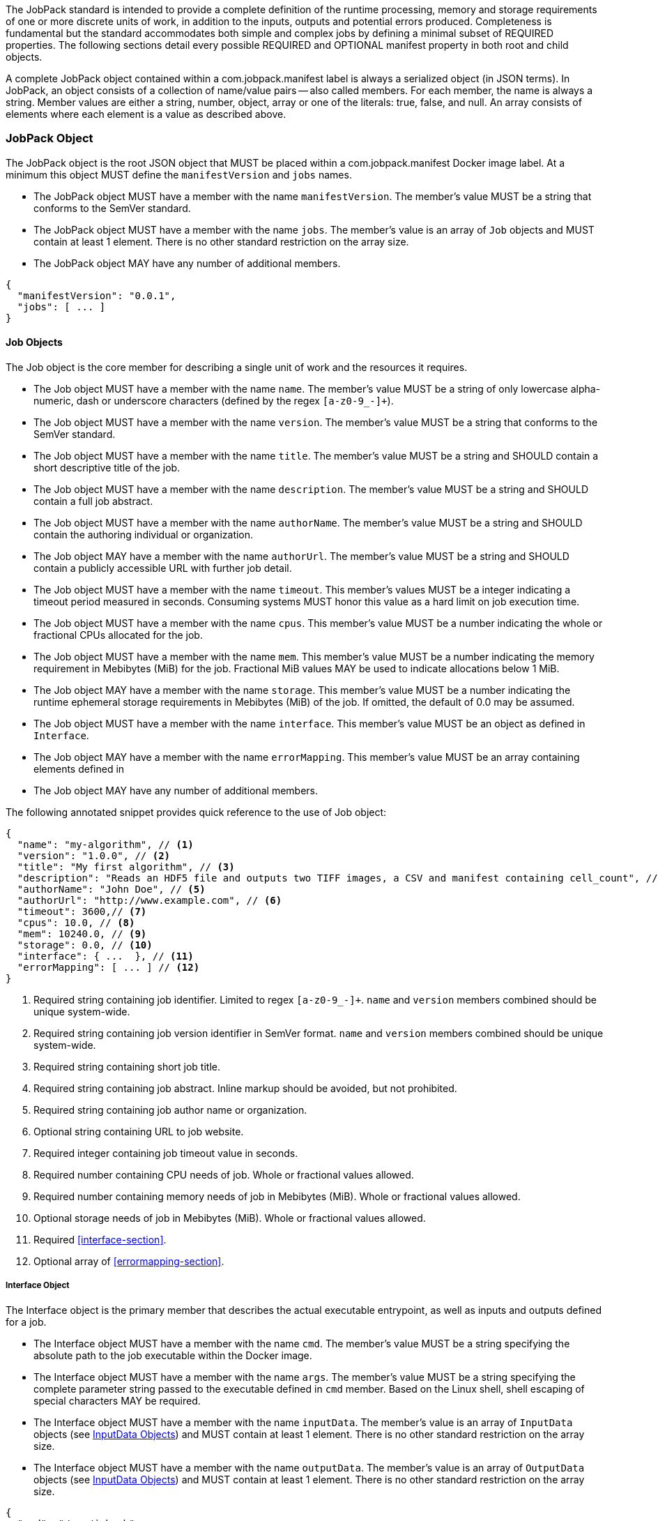 The JobPack standard is intended to provide a complete definition of the runtime processing, memory and storage
requirements of one or more discrete units of work, in addition to the inputs, outputs and potential errors produced.
Completeness is fundamental but the standard accommodates both simple and complex jobs by defining a minimal subset of
REQUIRED properties. The following sections detail every possible REQUIRED and OPTIONAL manifest property in both root
and child objects.

A complete JobPack object contained within a com.jobpack.manifest label is always a serialized object (in JSON terms).
In JobPack, an object consists of a collection of name/value pairs -- also called members. For each member, the name is
always a string. Member values are either a string, number, object, array or one of the literals: true, false, and null.
An array consists of elements where each element is a value as described above.

[[jobpack-section, JobPack Object]]
=== JobPack Object
The JobPack object is the root JSON object that MUST be placed within a com.jobpack.manifest Docker image label. At a
minimum this object MUST define the `manifestVersion` and `jobs` names.

* The JobPack object MUST have a member with the name `manifestVersion`. The member's value MUST be a string that
conforms to the SemVer standard.
* The JobPack object MUST have a member with the name `jobs`. The member's value is an array of `Job` objects and MUST
contain at least 1 element. There is no other standard restriction on the array size.
* The JobPack object MAY have any number of additional members.

[source,javascript]
----
{
  "manifestVersion": "0.0.1",
  "jobs": [ ... ]
}
----

[[job-section, Job Objects]]
==== Job Objects
The Job object is the core member for describing a single unit of work and the resources it requires.

* The Job object MUST have a member with the name `name`. The member's value MUST be a string of only lowercase
alpha-numeric, dash or underscore characters (defined by the regex `[a-z0-9_-]+`).
* The Job object MUST have a member with the name `version`. The member's value MUST be a string that conforms to the
SemVer standard.
* The Job object MUST have a member with the name `title`. The member's value MUST be a string and SHOULD contain a
short descriptive title of the job.
* The Job object MUST have a member with the name `description`. The member's value MUST be a string and SHOULD contain
a full job abstract.
* The Job object MUST have a member with the name `authorName`. The member's value MUST be a string and SHOULD contain
the authoring individual or organization.
* The Job object MAY have a member with the name `authorUrl`. The member's value MUST be a string and SHOULD contain a
publicly accessible URL with further job detail.
* The Job object MUST have a member with the name `timeout`. This member's values MUST be a integer indicating a timeout
period measured in seconds. Consuming systems MUST honor this value as a hard limit on job execution time.
* The Job object MUST have a member with the name `cpus`. This member's value MUST be a number indicating the whole or
fractional CPUs allocated for the job.
* The Job object MUST have a member with the name `mem`. This member's value MUST be a number indicating the memory
requirement in Mebibytes (MiB) for the job. Fractional MiB values MAY be used to indicate allocations below 1 MiB.
* The Job object MAY have a member with the name `storage`. This member's value MUST be a number indicating the runtime
ephemeral storage requirements in Mebibytes (MiB) of the job. If omitted, the default of 0.0 may be assumed.
* The Job object MUST have a member with the name `interface`. This member's value MUST be an object as defined in
[[interface-section]]
`Interface`.
* The Job object MAY have a member with the name `errorMapping`. This member's value MUST be an array containing
elements defined in [[errormapping-section]]
* The Job object MAY have any number of additional members.

The following annotated snippet provides quick reference to the use of Job object:

[source,javascript]
----
{
  "name": "my-algorithm", // <1>
  "version": "1.0.0", // <2>
  "title": "My first algorithm", // <3>
  "description": "Reads an HDF5 file and outputs two TIFF images, a CSV and manifest containing cell_count", // <4>
  "authorName": "John Doe", // <5>
  "authorUrl": "http://www.example.com", // <6>
  "timeout": 3600,// <7>
  "cpus": 10.0, // <8>
  "mem": 10240.0, // <9>
  "storage": 0.0, // <10>
  "interface": { ...  }, // <11>
  "errorMapping": [ ... ] // <12>
}
----
<1> Required string containing job identifier. Limited to regex `[a-z0-9_-]+`. `name` and `version` members combined should be unique
system-wide.
<2> Required string containing job version identifier in SemVer format. `name` and `version` members combined should be unique system-wide.
<3> Required string containing short job title.
<4> Required string containing job abstract. Inline markup should be avoided, but not prohibited.
<5> Required string containing job author name or organization.
<6> Optional string containing URL to job website.
<7> Required integer containing job timeout value in seconds.
<8> Required number containing CPU needs of job. Whole or fractional values allowed.
<9> Required number containing memory needs of job in Mebibytes (MiB). Whole or fractional values allowed.
<10> Optional storage needs of job in Mebibytes (MiB). Whole or fractional values allowed.
<11> Required <<interface-section>>.
<12> Optional array of <<errormapping-section>>.

[[interface-section, Interface Object]]
===== Interface Object
The Interface object is the primary member that describes the actual executable entrypoint, as well as inputs and
outputs defined for a job.

* The Interface object MUST have a member with the name `cmd`. The member's value MUST be a string specifying the
absolute path to the job executable within the Docker image.
* The Interface object MUST have a member with the name `args`. The member's value MUST be a string specifying the
complete parameter string passed to the executable defined in `cmd` member. Based on the Linux shell, shell escaping
of special characters MAY be required.
* The Interface object MUST have a member with the name `inputData`. The member's value is an array of `InputData`
objects (see <<inputdata-section>>) and MUST contain at least 1 element. There is no other standard restriction on the
array size.
* The Interface object MUST have a member with the name `outputData`. The member's value is an array of `OutputData`
objects (see <<inputdata-section>>) and MUST contain at least 1 element. There is no other standard restriction on the
array size.

[source,javascript]
----
{
  "cmd": "/app/job.sh",
  "args": "${INPUT_FILE} ${JOB_OUTPUT_DIR}",
  "inputData": [ { "name": "INPUT_FILE", ... }, ... ],
  "outputData": [ ... ]
}
----

[[inputdata-section, InputData Objects]]
====== InputData Objects
The InputData object is the member responsible for indicating all mutable content available to the JobPack image at
runtime.

* The InputData object MUST have a member `name`. The member's value MUST be a string indicating the environment
variable name that will be injected by the processing platform for job consumption.
* The InputData object MUST have a member `type`. The member's value MUST be a string containing either `FILE` or `JSON`
as the value. This value SHALL determine whether the value is directly injected or a reference to a file is given.
* The InputData object MAY have a member `required`. The member's value MUST be a boolean indicating whether this input
value SHOULD always be expected. If omitted, the default value MUST be treated as true.
* The InputData object MUST have a member `content`. The member's value MUST be an object containing at minimum a member
`mediaType` with a value of string elements for `type` of `FILE` or a member of `type` when `type` is `JSON`. These
elements MUST be used by the processing system to validate file input.

The following annotated snippet provides quick reference to the use of InputData Object:

[source,javascript]
----
[
  {
    "name": "INPUT_FILE", // <1>
    "type": "FILE", // <2>
    "required": true, // <3>
    "content": {
      "mediaType": [ "image/x-hdf5-image" ] // <4>
    }
  },
  {
    "name": "INPUT_STRING",
    "type": "JSON", // <5>
    "required": false,
    "content": {
      "type": "string" // <6>
    }
  }
]
----
<1> Required string containing name used to inject data via environment variables.
<2> Required string containing type differentiation between `FILE` and `JSON`. For member `type` set to `FILE` content
member object must contain a `mediaType` member identifying the accepted MIME types.
<3> Optional boolean indicating whether this job can be successfully executed without this particular value or file.
Default is `true`.
<4> Required array containing a list of accepted MIME types for `FILE` input.
<5> Required string containing type differentiation between `FILE` and `JSON`. For member `type` set to `JSON` content
member object must contain a `type` member identifying a valid JSON schema type.
<6> Required string containing a valid JSON schema type for `JSON` input.

[[outputdata-section, OutputData Objects]]
====== OutputData Objects
The OutputData object is the member responsible for indicating all output data and the means to capture that data
following the execution of a JobPack image. Data can be captured in two different forms: directly as a file or
extracted JSON from a manifest. File type output is simply matched based on a standard glob pattern. JSON objects are 
expected to be gathered from a results manifest that is by JobPack standard convention named `results_manifest.json` and
stored at the root of the job output directory. The location of the job output directory is REQUIRED to be passed into
the container at job execution time.

* The OutputData object MUST have a member `name`. The member's value MUST be a string indicating the key the processing
system will place either the file name captured or the JSON member value in for downstream use. When used with the
`type` of `JSON` it must be a case-sensitive match of the member key in the `results_manifest.json`
* The OutputData object MUST have a member `type`. The member's value MUST be a string containing either `FILE` or
`JSON` as the value. This value SHALL determine whether a file or a result manifest member value is to be captured.
* The OutputData object MAY have a member `required`. The member's value MUST be a boolean indicating whether this
output value SHOULD always be expected. If omitted, the default value MUST be treated as true.
* The OutputData object MUST have a member `content`. The member's value MUST be an object that defines either the file
capture information or the JSON type.
** The Content object for OutputData objects with member `type` of value `FILE` MUST follow the following format:
*** The Content object MUST have a member `mediaType`. The member's value MUST indicate the IANA MIME type for
the file being captured by OutputData.
*** The Content object MUST have a member `pattern`. The member's value MUST indicate a standard glob pattern for the 
capture of files.
*** The Content object MAY have a member `count`. The member's value MUST be a string that accepts 2 possibilities:
positive numeric values or a `\*`. Numeric values indicate an explicit match expected for `pattern` while `\*` indicates
1 or more matched.
** The Content object for OutputData objects with member `type` of value `JSON` MUST follow the following format:
*** The Content object MUST have a member `type`. The member's value MUST indicate the JSON schema type of the member
being captured by OutputData from the result manifest.

The following annotated snippet provides quick reference to the use of OutputData Object:

[source,javascript]
----
[
  {
    "name": "output_file_tiffs", // <1>
    "type": "file", // <2>
    "required": true, // <3>
    "content": {
      "mediaType": "image/tiff", // <4>
      "count": "2", // <5>
      "pattern": "outfile*.tif" // <6>
    }
  },
  {
    "name": "cell_count", // <7>
    "type": "json", // <8>
    "required": true,
    "content": {
      "type": "integer" // <9>
    }
  }
]
----
<1> Required string containing output identifier.
<2> Required string containing output type. Valid values are `file` and `json`.
<3> Optional boolean indicating whether processing system should assume failure if output data is missing. Default value
is true.
<4> Required string (only for `file` type) containing IANA MIME type on `file` type output.
<5> Optional string (only for `file` type) containing either a numeric count or `\*` for unbounded output. Default value
is `"1"`.
<6> Required string (only for `file` type) containing glob expression for file capture. Processing system is expected to
capture output relative to JOB_OUTPUT_DIR.
<7> Required string containing output identifier. MUST be used by processing framework to match member for capture from
result manifest.
<8> Required string containing output type. Valid values are `file` and `json`.
<9> Required string (only for `json` type) containing JSON schema type of member extracted from result manifest.

[[errormapping-section, ErrorMapping Objects]]
===== ErrorMapping Objects
